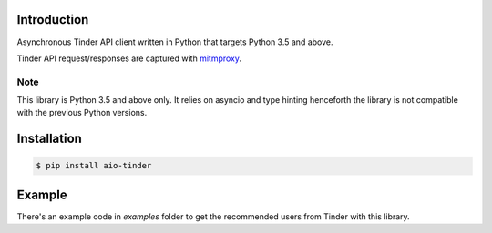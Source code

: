 .. image:: https://api.travis-ci.org/faruken/aio-tinder.svg
.. image:: https://img.shields.io/pypi/status/aio-tinder.svg
   :target: https://pypi.python.org/pypi/aio-tinder
   :alt: Development Status
.. image:: https://codeclimate.com/github/faruken/aio-tinder/badges/gpa.svg
   :target: https://codeclimate.com/github/faruken/aio-tinder
   :alt: Code Climate
.. image:: https://img.shields.io/codacy/grade/d8ea83742f744fe9afb7f7c9158b6154/master.svg
.. image:: https://api.codacy.com/project/badge/Grade/d8ea83742f744fe9afb7f7c9158b6154
    :target: https://www.codacy.com/app/alwayscocacola/aio-tinder?utm_source=github.com&amp;utm_medium=referral&amp;utm_content=faruken/aio-tinder&amp;utm_campaign=Badge_Grade


Introduction
************
Asynchronous Tinder API client written in Python that targets Python 3.5 and above.

Tinder API request/responses are captured with `mitmproxy <https://mitmproxy.org/>`_.


Note
====
This library is Python 3.5 and above only. It relies on asyncio and type hinting henceforth the library is not compatible with the previous Python versions.


Installation
************

.. code-block:: bash

    $ pip install aio-tinder


Example
*******
There's an example code in `examples` folder to get the recommended users from Tinder with this library.
